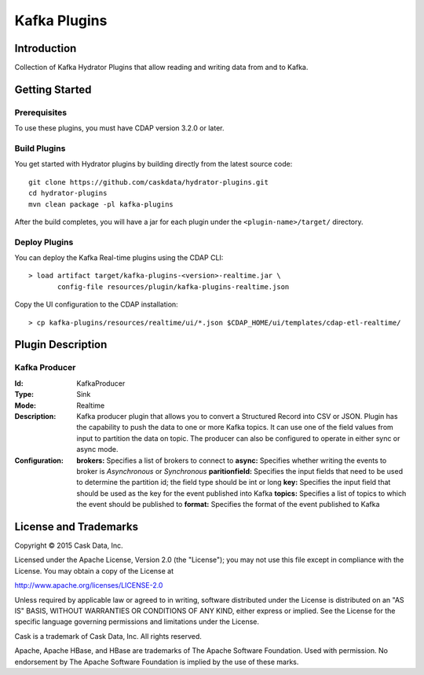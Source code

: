 =============
Kafka Plugins
=============

Introduction
============

Collection of Kafka Hydrator Plugins that allow reading and writing data from and to Kafka.

Getting Started
===============

Prerequisites
-------------

To use these plugins, you must have CDAP version 3.2.0 or later.

Build Plugins
-------------

You get started with Hydrator plugins by building directly from the latest source code::

  git clone https://github.com/caskdata/hydrator-plugins.git
  cd hydrator-plugins
  mvn clean package -pl kafka-plugins

After the build completes, you will have a jar for each plugin under the
``<plugin-name>/target/`` directory.

Deploy Plugins
--------------

You can deploy the Kafka Real-time plugins using the CDAP CLI::

  > load artifact target/kafka-plugins-<version>-realtime.jar \
         config-file resources/plugin/kafka-plugins-realtime.json

Copy the UI configuration to the CDAP installation::

  > cp kafka-plugins/resources/realtime/ui/*.json $CDAP_HOME/ui/templates/cdap-etl-realtime/

Plugin Description
==================

Kafka Producer
--------------

:Id:
  KafkaProducer
:Type:
  Sink
:Mode:
  Realtime
:Description:   
  Kafka producer plugin that allows you to convert a Structured Record into CSV or JSON.
  Plugin has the capability to push the data to one or more Kafka topics. It can
  use one of the field values from input to partition the data on topic. The producer
  can also be configured to operate in either sync or async mode.
:Configuration:
  **brokers:** Specifies a list of brokers to connect to
  **async:** Specifies whether writing the events to broker is *Asynchronous* or *Synchronous*
  **paritionfield:** Specifies the input fields that need to be used to determine the partition id; the field type should be int or long
  **key:** Specifies the input field that should be used as the key for the event published into Kafka
  **topics:** Specifies a list of topics to which the event should be published to
  **format:** Specifies the format of the event published to Kafka
  
License and Trademarks
======================

Copyright © 2015 Cask Data, Inc.

Licensed under the Apache License, Version 2.0 (the "License"); you may not use this file except
in compliance with the License. You may obtain a copy of the License at

http://www.apache.org/licenses/LICENSE-2.0

Unless required by applicable law or agreed to in writing, software distributed under the
License is distributed on an "AS IS" BASIS, WITHOUT WARRANTIES OR CONDITIONS OF ANY KIND,
either express or implied. See the License for the specific language governing permissions
and limitations under the License.

Cask is a trademark of Cask Data, Inc. All rights reserved.

Apache, Apache HBase, and HBase are trademarks of The Apache Software Foundation. Used with
permission. No endorsement by The Apache Software Foundation is implied by the use of these marks.

